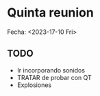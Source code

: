 * Quinta reunion
Fecha: <2023-17-10 Fri>

** TODO
- Ir incorporando sonidos
- TRATAR de probar con QT
- Explosiones

